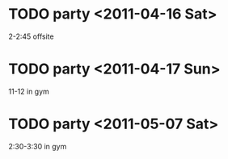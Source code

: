 


* TODO party <2011-04-16 Sat> 		
  2-2:45 offsite
* TODO party <2011-04-17 Sun>		
  11-12 in gym
* TODO party <2011-05-07 Sat>		
  2:30-3:30 in gym

